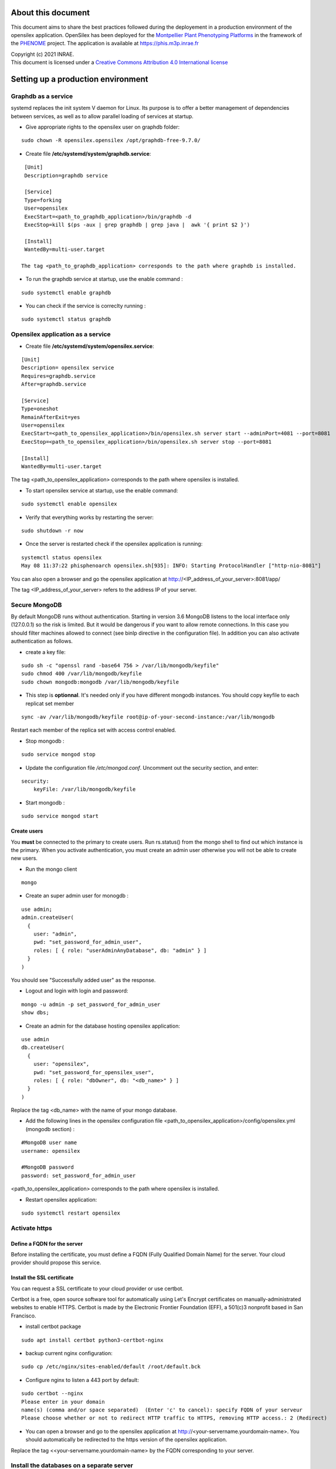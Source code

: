 About this document
===================

This document aims to share the best practices followed during the deployement in a production environment of the opensilex application. OpenSilex has been deployed for the `Montpellier Plant Phenotyping Platforms <https://www6.montpellier.inrae.fr/lepse_eng/M3P>`_ in the framework of the `PHENOME <https://www.phenome-emphasis.fr/phenome_eng>`_ project. The application is available at https://phis.m3p.inrae.fr


| Copyright (c) 2021 INRAE.
| This document is licensed under a  `Creative Commons Attribution 4.0 International license <https://creativecommons.org/licenses/by/4.0/>`_

Setting up a production environment
===================================

Graphdb as a service
--------------------

systemd replaces the init system V daemon for Linux. Its purpose is to offer a better management of dependencies between services, as well as to allow parallel loading of services at startup.


- Give appropriate rights to the opensilex user on graphdb folder:

::

  sudo chown -R opensilex.opensilex /opt/graphdb-free-9.7.0/

- Create file **/etc/systemd/system/graphdb.service**:

::

  [Unit]
  Description=graphdb service

  [Service]
  Type=forking
  User=opensilex
  ExecStart=<path_to_graphdb_application>/bin/graphdb -d
  ExecStop=kill $(ps -aux | grep graphdb | grep java |  awk '{ print $2 }')
  
  [Install]
  WantedBy=multi-user.target

 The tag <path_to_graphdb_application> corresponds to the path where graphdb is installed.

- To run the graphdb service at startup, use the enable command :

::

  sudo systemctl enable graphdb

- You can check if the service is correclty running :

::

  sudo systemctl status graphdb

Opensilex application as a service
----------------------------------

- Create file **/etc/systemd/system/opensilex.service**:

::

 [Unit]
 Description= opensilex service
 Requires=graphdb.service
 After=graphdb.service

 [Service]
 Type=oneshot
 RemainAfterExit=yes
 User=opensilex
 ExecStart=<path_to_opensilex_application>/bin/opensilex.sh server start --adminPort=4081 --port=8081
 ExecStop=<path_to_opensilex_application>/bin/opensilex.sh server stop --port=8081
 
 [Install]
 WantedBy=multi-user.target
 
The tag <path_to_opensilex_application> corresponds to the path where opensilex is installed.

- To start opensilex service at startup, use the enable command:

::

 sudo systemctl enable opensilex

- Verify that everything works by restarting the server:

::

 sudo shutdown -r now

- Once the server is restarted check if the opensilex application is running:

::

 systemctl status opensilex
 May 08 11:37:22 phisphenoarch opensilex.sh[935]: INFO: Starting ProtocolHandler ["http-nio-8081"]

You can also open a browser and go the opensilex application at http://<IP_address_of_your_server>:8081/app/

The tag <IP_address_of_your_server> refers to the address IP of your server.

Secure MongoDB
--------------

By default MongoDB runs without authentication. Starting in version 3.6 MongoDB listens to the local interface only (127.0.0.1) so the risk is limited. But it would be dangerous  if you want to allow remote connections. In this case you should filter machines allowed to connect (see binIp directive in the configuration file). In addition you can also activate authentication as follows.

- create a key file:

::

 sudo sh -c "openssl rand -base64 756 > /var/lib/mongodb/keyfile"
 sudo chmod 400 /var/lib/mongodb/keyfile
 sudo chown mongodb:mongodb /var/lib/mongodb/keyfile

- This step is **optionnal**. It's needed only if you have different mongodb instances. You should copy  keyfile to each replicat set member

::
 
 sync -av /var/lib/mongodb/keyfile root@ip-of-your-second-instance:/var/lib/mongodb


Restart each member of the replica set with access control enabled.

- Stop mongodb :

::

 sudo service mongod stop

- Update the configuration file */etc/mongod.conf*. Uncomment out the security section, and enter: 

::

 security:
     keyFile: /var/lib/mongodb/keyfile

- Start mongodb :

::

 sudo service mongod start

Create users
~~~~~~~~~~~~

You **must** be connected to the primary to create users. Run rs.status() from the mongo shell to find out which instance is the primary. When you activate authentication, you must create an admin user otherwise you will not be able to create new users. 

- Run the mongo client

::

 mongo

- Create an super admin user for monogdb :

::

 use admin;
 admin.createUser(
   {
     user: "admin",
     pwd: "set_password_for_admin_user",
     roles: [ { role: "userAdminAnyDatabase", db: "admin" } ]
   }
 )

You should see "Successfully added user" as the response.

- Logout and login with login and password:

::

 mongo -u admin -p set_password_for_admin_user
 show dbs;

- Create an admin for the database hosting opensilex application:

::

 use admin
 db.createUser(
   {
     user: "opensilex",
     pwd: "set_password_for_opensilex_user",
     roles: [ { role: "dbOwner", db: "<db_name>" } ]
   }
 )

Replace the tag <db_name> with the name of your mongo database.
 

- Add the following lines in the opensilex configuration file <path_to_opensilex_application>/config/opensilex.yml (mongodb section) :

::

            #MongoDB user name
            username: opensilex

            #MongoDB password
            password: set_password_for_admin_user

<path_to_opensilex_application> corresponds to the path where opensilex is installed.

- Restart opensilex application:

::

 sudo systemctl restart opensilex
 
Activate https
--------------

Define a FQDN for the server
~~~~~~~~~~~~~~~~~~~~~~~~~~~~

Before installing the certificate, you must define a FQDN (Fully Qualified Domain Name) for the server. Your cloud provider should propose this service.

Install the SSL certificate
~~~~~~~~~~~~~~~~~~~~~~~~~~~

You can request a SSL certificate to your cloud provider or use certbot. 

Certbot is a free, open source software tool for automatically using Let's Encrypt certificates on manually-administrated websites to enable HTTPS. Certbot is made by the Electronic Frontier Foundation (EFF), a 501(c)3 nonprofit based in San Francisco.

- install certbot package

::

 sudo apt install certbot python3-certbot-nginx

- backup current nginx configuration:

::

 sudo cp /etc/nginx/sites-enabled/default /root/default.bck

- Configure nginx to listen a 443 port by default:

::

 sudo certbot --nginx
 Please enter in your domain
 name(s) (comma and/or space separated)  (Enter 'c' to cancel): specify FQDN of your serveur
 Please choose whether or not to redirect HTTP traffic to HTTPS, removing HTTP access.: 2 (Redirect)


- You can open a browser and go to the opensilex application at http://<your-servername.yourdomain-name>. You should automatically be redirected to the https version of the opensilex application.

Replace the tag <<your-servername.yourdomain-name> by the FQDN corresponding to your server.

Install the databases on a separate server
------------------------------------------

The databases (mongodb for the nosql layer, graphdb or rdf4j or the triple store) host all experimental data. In order to limit the risk of hacking, it **recommended** to install these databases on a server isolated from the Internet and to allow connections only with the server hosting the frontend (web server and applications).



